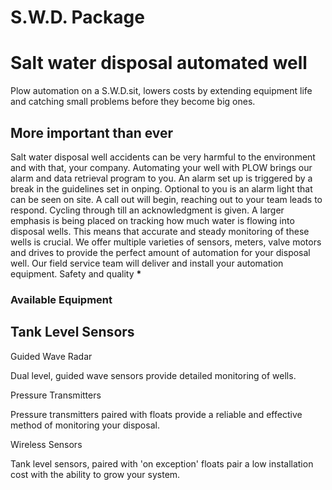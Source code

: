 * S.W.D. Package
[[/assets/img/saltwatervisio.jpg]] 

* Salt water disposal automated well
Plow automation on a S.W.D.sit, lowers costs by 
extending equipment life and catching small problems before they become big ones.


** More important than ever
Salt water disposal well accidents can be very harmful to the environment and with that, your company.  
Automating your well with PLOW brings our alarm and data retrieval program to you.  An alarm set up 
is triggered by a break in the guidelines set in onping.  Optional to you is an alarm light that can be seen on site.
A call out will begin, reaching out to your team leads to respond. Cycling 
through till an acknowledgment is given.  A larger emphasis
is being placed on tracking how much water is flowing into disposal wells. This means that 
accurate and steady monitoring of these wells is crucial.  We offer multiple varieties of sensors,
meters, valve motors and drives to provide the perfect amount of automation for your disposal well.  
Our field service team will deliver and install your automation equipment.  Safety and quality 
***
*** Available Equipment
** Tank Level Sensors
**** Guided Wave Radar
Dual level, guided wave sensors provide detailed monitoring of wells.
[[/assets/img/rosemont_edited_picture.jpg]]
**** Pressure Transmitters
Pressure transmitters paired with floats provide a reliable and effective 
method of monitoring your disposal.
[[/assets/img/editedpressuretransdusers.jpg]]
**** Wireless Sensors
Tank level sensors, paired with 'on exception' floats pair a low installation cost
with the ability to grow your system.




